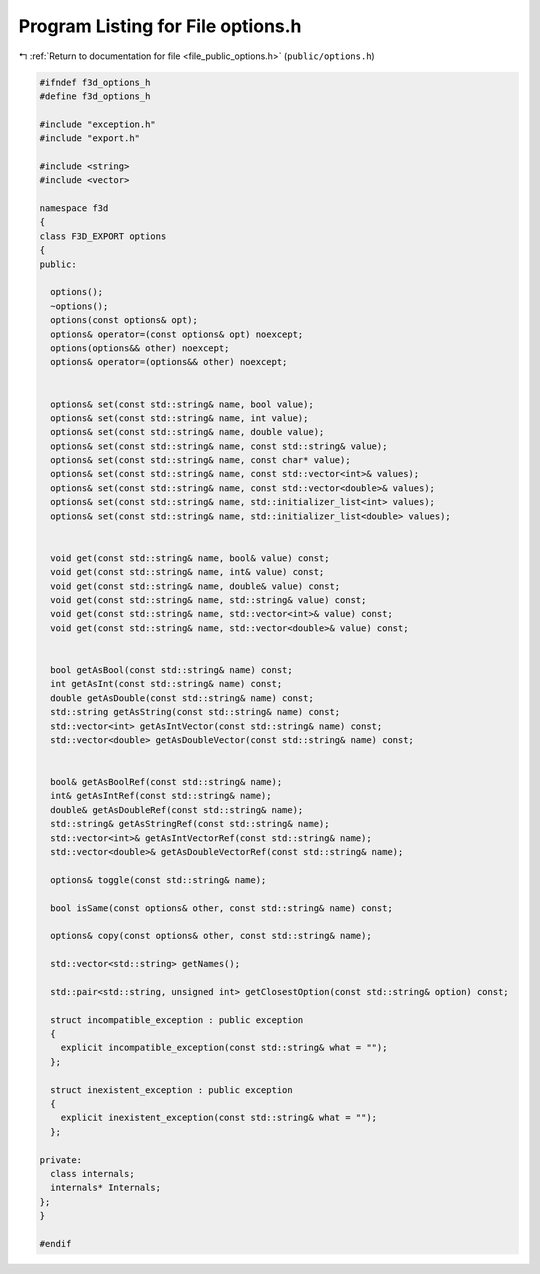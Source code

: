 
.. _program_listing_file_public_options.h:

Program Listing for File options.h
==================================

|exhale_lsh| :ref:`Return to documentation for file <file_public_options.h>` (``public/options.h``)

.. |exhale_lsh| unicode:: U+021B0 .. UPWARDS ARROW WITH TIP LEFTWARDS

.. code-block:: cpp

   #ifndef f3d_options_h
   #define f3d_options_h
   
   #include "exception.h"
   #include "export.h"
   
   #include <string>
   #include <vector>
   
   namespace f3d
   {
   class F3D_EXPORT options
   {
   public:
   
     options();
     ~options();
     options(const options& opt);
     options& operator=(const options& opt) noexcept;
     options(options&& other) noexcept;
     options& operator=(options&& other) noexcept;
   
   
     options& set(const std::string& name, bool value);
     options& set(const std::string& name, int value);
     options& set(const std::string& name, double value);
     options& set(const std::string& name, const std::string& value);
     options& set(const std::string& name, const char* value);
     options& set(const std::string& name, const std::vector<int>& values);
     options& set(const std::string& name, const std::vector<double>& values);
     options& set(const std::string& name, std::initializer_list<int> values);
     options& set(const std::string& name, std::initializer_list<double> values);
   
   
     void get(const std::string& name, bool& value) const;
     void get(const std::string& name, int& value) const;
     void get(const std::string& name, double& value) const;
     void get(const std::string& name, std::string& value) const;
     void get(const std::string& name, std::vector<int>& value) const;
     void get(const std::string& name, std::vector<double>& value) const;
   
   
     bool getAsBool(const std::string& name) const;
     int getAsInt(const std::string& name) const;
     double getAsDouble(const std::string& name) const;
     std::string getAsString(const std::string& name) const;
     std::vector<int> getAsIntVector(const std::string& name) const;
     std::vector<double> getAsDoubleVector(const std::string& name) const;
   
   
     bool& getAsBoolRef(const std::string& name);
     int& getAsIntRef(const std::string& name);
     double& getAsDoubleRef(const std::string& name);
     std::string& getAsStringRef(const std::string& name);
     std::vector<int>& getAsIntVectorRef(const std::string& name);
     std::vector<double>& getAsDoubleVectorRef(const std::string& name);
   
     options& toggle(const std::string& name);
   
     bool isSame(const options& other, const std::string& name) const;
   
     options& copy(const options& other, const std::string& name);
   
     std::vector<std::string> getNames();
   
     std::pair<std::string, unsigned int> getClosestOption(const std::string& option) const;
   
     struct incompatible_exception : public exception
     {
       explicit incompatible_exception(const std::string& what = "");
     };
   
     struct inexistent_exception : public exception
     {
       explicit inexistent_exception(const std::string& what = "");
     };
   
   private:
     class internals;
     internals* Internals;
   };
   }
   
   #endif
